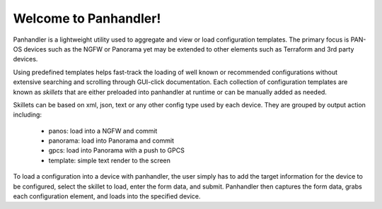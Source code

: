 Welcome to Panhandler!
======================

Panhandler is a lightweight utility used to aggregate and view or load configuration templates. The primary focus is
PAN-OS devices such as the NGFW or Panorama yet may be extended to other elements such as Terraform and 3rd party devices.

Using predefined templates helps fast-track the loading of well known or recommended configurations without extensive
searching and scrolling through GUI-click documentation. Each collection of configuration templates are known as `skillets`
that are either preloaded into panhandler at runtime or can be manually added as needed.


Skillets can be based on xml, json, text or any other config type used by each device. They are grouped by output action
including:

    + panos: load into a NGFW and commit

    + panorama: load into Panorama and commit

    + gpcs: load into Panorama with a push to GPCS

    + template: simple text render to the screen


To load a configuration into a device with panhandler, the user simply has to add the target information for the device
to be configured, select the skillet to load, enter the form data, and submit. Panhandler then captures the form data,
grabs each configuration element, and loads into the specified device.








